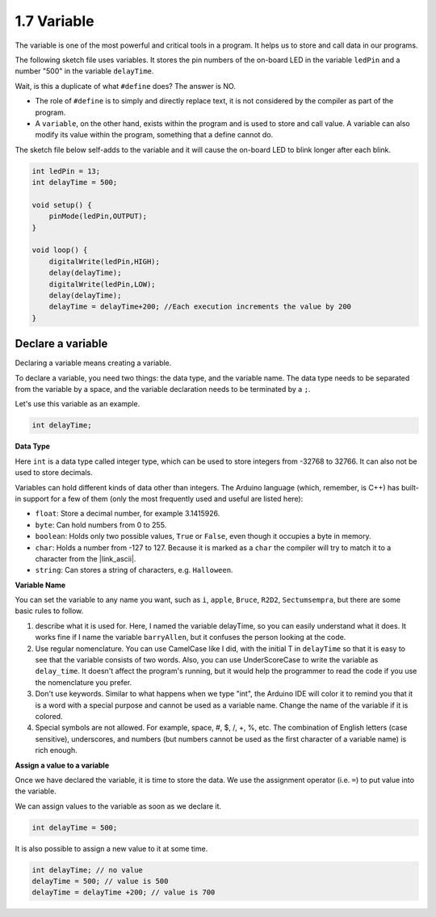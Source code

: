 1.7 Variable
==================

The variable is one of the most powerful and critical tools in a program. It helps us to store and call data in our programs.

The following sketch file uses variables. It stores the pin numbers of the on-board LED in the variable ``ledPin`` and a number "500" in the variable ``delayTime``.

.. code-block:: C
    :emphasize-lines: 1,2

    int ledPin = 13;
    int delayTime = 500;

    void setup() {
        pinMode(ledPin,OUTPUT); 
    }

    void loop() {
        digitalWrite(ledPin,HIGH); 
        delay(delayTime); 
        digitalWrite(ledPin,LOW); 
        delay(delayTime);
    }

Wait, is this a duplicate of what ``#define`` does? The answer is NO.

* The role of ``#define`` is to simply and directly replace text, it is not considered by the compiler as part of the program. 
* A ``variable``, on the other hand, exists within the program and is used to store and call value. A variable can also modify its value within the program, something that a define cannot do.

The sketch file below self-adds to the variable and it will cause the on-board LED to blink longer after each blink.

.. code-block:: C

    int ledPin = 13;
    int delayTime = 500;

    void setup() {
        pinMode(ledPin,OUTPUT); 
    }

    void loop() {
        digitalWrite(ledPin,HIGH); 
        delay(delayTime); 
        digitalWrite(ledPin,LOW); 
        delay(delayTime);
        delayTime = delayTime+200; //Each execution increments the value by 200
    }

Declare a variable
-------------------

Declaring a variable means creating a variable. 

To declare a variable, you need two things: the data type, and the variable name. The data type needs to be separated from the variable by a space, and the variable declaration needs to be terminated by a ``;``.

Let's use this variable as an example.

.. code-block:: C

    int delayTime;

**Data Type**

Here ``int`` is a data type called integer type, which can be used to store integers from -32768 to 32766. It can also not be used to store decimals.

Variables can hold different kinds of data other than integers. The Arduino language (which, remember, is C++) has built-in support for a few of them (only the most frequently used and useful are listed here):

* ``float``: Store a decimal number, for example 3.1415926.
* ``byte``: Can hold numbers from 0 to 255.
* ``boolean``: Holds only two possible values, ``True`` or ``False``, even though it occupies a byte in memory.
* ``char``: Holds a number from -127 to 127. Because it is marked as a ``char`` the compiler will try to match it to a character from the |link_ascii|.
* ``string``: Can stores a string of characters, e.g. ``Halloween``.


**Variable Name**


You can set the variable to any name you want, such as ``i``, ``apple``, ``Bruce``, ``R2D2``, ``Sectumsempra``, but there are some basic rules to follow.

1. describe what it is used for. Here, I named the variable delayTime, so you can easily understand what it does. It works fine if I name the variable ``barryAllen``, but it confuses the person looking at the code.

2. Use regular nomenclature. You can use CamelCase like I did, with the initial T in ``delayTime`` so that it is easy to see that the variable consists of two words. Also, you can use UnderScoreCase to write the variable as ``delay_time``. It doesn't affect the program's running, but it would help the programmer to read the code if you use the nomenclature you prefer.

3. Don't use keywords. Similar to what happens when we type "int", the Arduino IDE will color it to remind you that it is a word with a special purpose and cannot be used as a variable name. Change the name of the variable if it is colored. 

4. Special symbols are not allowed. For example, space, #, $, /, +, %, etc. The combination of English letters (case sensitive), underscores, and numbers (but numbers cannot be used as the first character of a variable name) is rich enough.


**Assign a value to a variable**

Once we have declared the variable, it is time to store the data. We use the assignment operator (i.e. ``=``) to put value into the variable.

We can assign values to the variable as soon as we declare it.


.. code-block:: C

    int delayTime = 500;

It is also possible to assign a new value to it at some time.

.. code-block:: C

    int delayTime; // no value
    delayTime = 500; // value is 500
    delayTime = delayTime +200; // value is 700